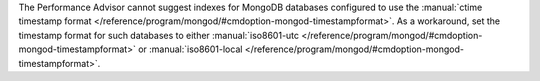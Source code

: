 The Performance Advisor cannot suggest indexes for MongoDB databases
configured to use the :manual:`ctime timestamp format
</reference/program/mongod/#cmdoption-mongod-timestampformat>`. As a
workaround, set the timestamp format for such databases to either
:manual:`iso8601-utc
</reference/program/mongod/#cmdoption-mongod-timestampformat>` or
:manual:`iso8601-local
</reference/program/mongod/#cmdoption-mongod-timestampformat>`.
